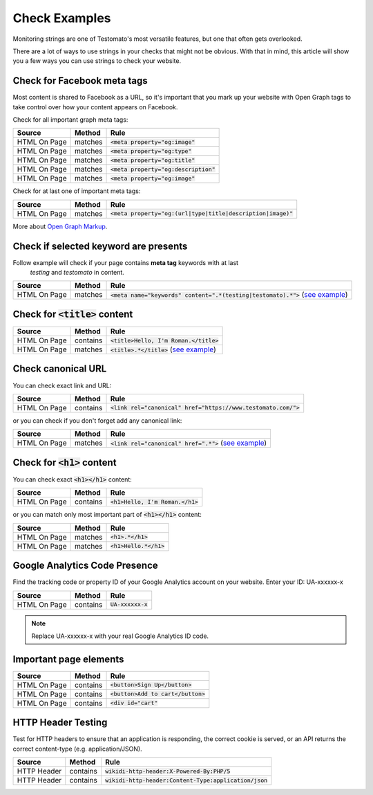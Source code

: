 Check Examples
==============

Monitoring strings are one of Testomato's most versatile features, but one that
often gets overlooked.

There are a lot of ways to use strings in your checks that might not be obvious.
With that in mind, this article will show you a few ways you can use strings
to check your website.


Check for Facebook meta tags
----------------------------

Most content is shared to Facebook as a URL, so it's important that you mark up
your website with Open Graph tags to take control over how your content appears
on Facebook.

Check for all important graph meta tags:

================ ================ ==============================================
Source           Method           Rule
================ ================ ==============================================
HTML On Page     matches          :code:`<meta property="og:image"`
HTML On Page     matches          :code:`<meta property="og:type"`
HTML On Page     matches          :code:`<meta property="og:title"`
HTML On Page     matches          :code:`<meta property="og:description"`
HTML On Page     matches          :code:`<meta property="og:image"`
================ ================ ==============================================

Check for at last one of important meta tags:

================ ================ ==============================================
Source           Method           Rule
================ ================ ==============================================
HTML On Page     matches          :code:`<meta property="og:(url|type|title|description|image)"`
================ ================ ==============================================

More about `Open Graph Markup <https://developers.facebook.com/docs/sharing/webmasters#markup>`_.

Check if selected keyword are presents
--------------------------------------
Follow example will check if your page contains **meta tag** keywords with at last
 *testing* and *testomato* in content.

================ ================ ==============================================
Source           Method           Rule
================ ================ ==============================================
HTML On Page     matches          :code:`<meta name="keywords" content=".*(testing|testomato).*">` (`see example <https://regex101.com/?regex=%3Cmeta%20name=%22keywords%22%20content=%22.*(testing|testomato).*%22%3E&text=%3Cmeta%20name=%22keywords%22%20content=%22testing,%20testomato,%20keyword%22%3E>`_)
================ ================ ==============================================


Check for :code:`<title>` content
---------------------------------

================ ================ ==============================================
Source           Method           Rule
================ ================ ==============================================
HTML On Page     contains         :code:`<title>Hello, I'm Roman.</title>`
HTML On Page     matches          :code:`<title>.*</title>` (`see example <https://regex101.com/?regex=%3Ctitle%3E*.%3C\/title%3E&text=%3Ctitle%3EHello,%20I%27m%20Roman.%3C/title%3E>`_)
================ ================ ==============================================


Check canonical URL
-------------------

You can check exact link and URL:

================ ================ ==============================================
Source           Method           Rule
================ ================ ==============================================
HTML On Page     contains         :code:`<link rel="canonical" href="https://www.testomato.com/">`
================ ================ ==============================================

or you can check if you don't forget add any canonical link:

================ ================ ==============================================
Source           Method           Rule
================ ================ ==============================================
HTML On Page     matches          :code:`<link rel="canonical" href=".*">` (`see example <https://regex101.com/?regex=%3Clink%20rel=%22canonical%22%20href=%22.*%22%3E&text=%3Clink%20rel=%22canonical%22%20href=%22https://www.testomato.com/%22%3E>`_)
================ ================ ==============================================



Check for :code:`<h1>` content
------------------------------

You can check exact :code:`<h1></h1>` content:

================ ================ ==============================================
Source           Method           Rule
================ ================ ==============================================
HTML On Page     contains         :code:`<h1>Hello, I'm Roman.</h1>`
================ ================ ==============================================

or you can match only most important part of :code:`<h1></h1>` content:

================ ================ ==============================================
Source           Method           Rule
================ ================ ==============================================
HTML On Page     matches          :code:`<h1>.*</h1>`
HTML On Page     matches          :code:`<h1>Hello.*</h1>`
================ ================ ==============================================


Google Analytics Code Presence
------------------------------

Find the tracking code or property ID of your Google Analytics account on your website.
Enter your ID: UA-xxxxxx-x

================ ================ ==============================================
Source           Method           Rule
================ ================ ==============================================
HTML On Page     contains         :code:`UA-xxxxxx-x`
================ ================ ==============================================

.. note:: Replace UA-xxxxxx-x with your real Google Analytics ID code.

Important page elements
-----------------------

================ ================ ==============================================
Source           Method           Rule
================ ================ ==============================================
HTML On Page     contains         :code:`<button>Sign Up</button>`
HTML On Page     contains         :code:`<button>Add to cart</button>`
HTML On Page     contains         :code:`<div id="cart"`
================ ================ ==============================================


HTTP Header Testing
-------------------

Test for HTTP headers to ensure that an application is responding, the correct
cookie is served, or an API returns the correct content-type (e.g. application/JSON).

================ ================ ==============================================
Source           Method           Rule
================ ================ ==============================================
HTTP Header      contains         :code:`wikidi-http-header:X-Powered-By:PHP/5`
HTTP Header      contains         :code:`wikidi-http-header:Content-Type:application/json`
================ ================ ==============================================

